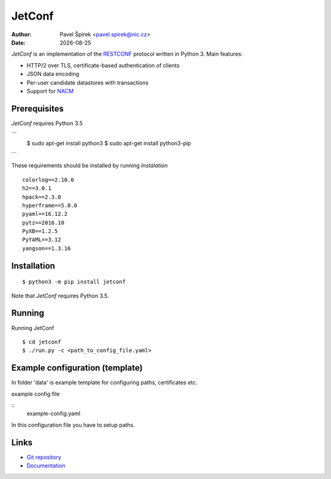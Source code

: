 .. |date| date::

*******
JetConf
*******

:Author: Pavel Špírek <pavel.spirek@nic.cz>
:Date: |date|

*JetConf* is an implementation of the RESTCONF_ protocol written in
Python 3. Main features:

* HTTP/2 over TLS, certificate-based authentication of clients

* JSON data encoding

* Per-user candidate datastores with transactions

* Support for NACM_

Prerequisites
=============

*JetConf* requires Python 3.5

```
    $ sudo apt-get install python3
    $ sudo apt-get install python3-pip
```

These requirements should be installed by running *Instalation*

::

    colorlog==2.10.0
    h2==3.0.1
    hpack==2.3.0
    hyperframe==5.0.0
    pyaml==16.12.2
    pytz==2016.10
    PyXB==1.2.5
    PyYAML==3.12
    yangson==1.3.16


Installation
============

::

   $ python3 -m pip install jetconf


Note that *JetConf* requires Python 3.5.

Running
============

Running JetConf

::

    $ cd jetconf
    $ ./run.py -c <path_to_config_file.yaml>


Example configuration (template)
============

In folder 'data' is example template for configuring paths, certificates etc.

example config file

::
    example-config.yaml


In this configuration file you have to setup paths.


Links
=====
* `Git repository`_
* `Documentation`_

.. _RESTCONF: https://tools.ietf.org/html/draft-ietf-netconf-restconf-18
.. _NACM: https://datatracker.ietf.org/doc/rfc6536/
.. _Git repository: https://github.com/CZ-NIC/jetconf
.. _Documentation: https://gitlab.labs.nic.cz/labs/jetconf/wikis/home
